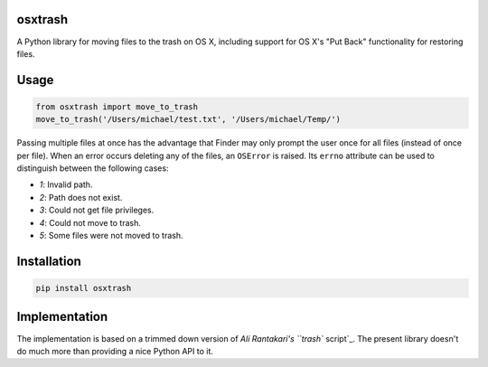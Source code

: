 osxtrash
========

A Python library for moving files to the trash on OS X, including support for OS X's "Put Back" functionality for restoring files.

Usage
=====
.. code:: python

    from osxtrash import move_to_trash
    move_to_trash('/Users/michael/test.txt', '/Users/michael/Temp/')

Passing multiple files at once has the advantage that Finder may only prompt the user once for all files (instead of once per file). When an error occurs deleting any of the files, an ``OSError`` is raised. Its ``errno`` attribute can be used to distinguish between the following cases:

- `1`: Invalid path.
- `2`: Path does not exist.
- `3`: Could not get file privileges.
- `4`: Could not move to trash.
- `5`: Some files were not moved to trash.

Installation
============
.. code:: bash

    pip install osxtrash

Implementation
==============
The implementation is based on a trimmed down version of `Ali Rantakari's ``trash`` script`_. The present library doesn't do much more than providing a nice Python API to it.

.. _`Ali Rantakari's ``trash`` script`: https://github.com/ali-rantakari/trash